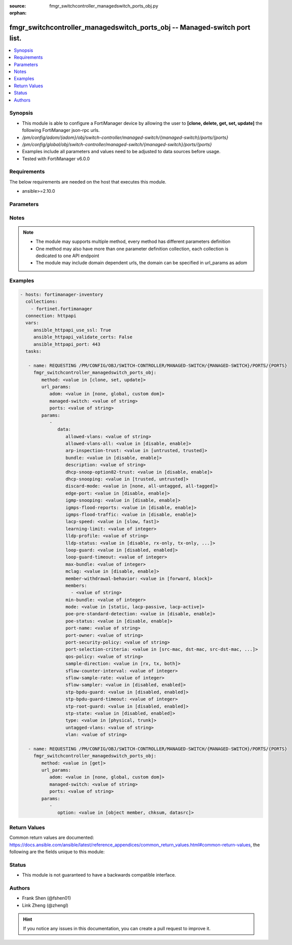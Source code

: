 :source: fmgr_switchcontroller_managedswitch_ports_obj.py

:orphan:

.. _fmgr_switchcontroller_managedswitch_ports_obj:

fmgr_switchcontroller_managedswitch_ports_obj -- Managed-switch port list.
++++++++++++++++++++++++++++++++++++++++++++++++++++++++++++++++++++++++++

.. versionadded:: 2.10

.. contents::
   :local:
   :depth: 1


Synopsis
--------

- This module is able to configure a FortiManager device by allowing the user to **[clone, delete, get, set, update]** the following FortiManager json-rpc urls.
- `/pm/config/adom/{adom}/obj/switch-controller/managed-switch/{managed-switch}/ports/{ports}`
- `/pm/config/global/obj/switch-controller/managed-switch/{managed-switch}/ports/{ports}`
- Examples include all parameters and values need to be adjusted to data sources before usage.
- Tested with FortiManager v6.0.0


Requirements
------------
The below requirements are needed on the host that executes this module.

- ansible>=2.10.0



Parameters
----------

.. raw:: html

 <ul>
 <li><span class="li-head">url_params</span> - parameters in url path <span class="li-normal">type: dict</span> <span class="li-required">required: true</span></li>
 <ul class="ul-self">
 <li><span class="li-head">adom</span> - the domain prefix <span class="li-normal">type: str</span> <span class="li-normal"> choices: none, global, custom dom</span></li>
 <li><span class="li-head">managed-switch</span> - the object name <span class="li-normal">type: str</span> </li>
 <li><span class="li-head">ports</span> - the object name <span class="li-normal">type: str</span> </li>
 </ul>
 <li><span class="li-head">parameters for method: [clone, set, update]</span> - Managed-switch port list.</li>
 <ul class="ul-self">
 <li><span class="li-head">data</span> - No description for the parameter <span class="li-normal">type: dict</span> <ul class="ul-self">
 <li><span class="li-head">allowed-vlans</span> - Configure switch port tagged vlans <span class="li-normal">type: str</span> </li>
 <li><span class="li-head">allowed-vlans-all</span> - Enable/disable all defined vlans on this port. <span class="li-normal">type: str</span>  <span class="li-normal">choices: [disable, enable]</span> </li>
 <li><span class="li-head">arp-inspection-trust</span> - Trusted or untrusted dynamic ARP inspection. <span class="li-normal">type: str</span>  <span class="li-normal">choices: [untrusted, trusted]</span> </li>
 <li><span class="li-head">bundle</span> - Enable/disable Link Aggregation Group (LAG) bundling for non-FortiLink interfaces. <span class="li-normal">type: str</span>  <span class="li-normal">choices: [disable, enable]</span> </li>
 <li><span class="li-head">description</span> - Description for port. <span class="li-normal">type: str</span> </li>
 <li><span class="li-head">dhcp-snoop-option82-trust</span> - Enable/disable allowance of DHCP with option-82 on untrusted interface. <span class="li-normal">type: str</span>  <span class="li-normal">choices: [disable, enable]</span> </li>
 <li><span class="li-head">dhcp-snooping</span> - Trusted or untrusted DHCP-snooping interface. <span class="li-normal">type: str</span>  <span class="li-normal">choices: [trusted, untrusted]</span> </li>
 <li><span class="li-head">discard-mode</span> - Configure discard mode for port. <span class="li-normal">type: str</span>  <span class="li-normal">choices: [none, all-untagged, all-tagged]</span> </li>
 <li><span class="li-head">edge-port</span> - Enable/disable this interface as an edge port, bridging connections between workstations and/or computers. <span class="li-normal">type: str</span>  <span class="li-normal">choices: [disable, enable]</span> </li>
 <li><span class="li-head">igmp-snooping</span> - Set IGMP snooping mode for the physical port interface. <span class="li-normal">type: str</span>  <span class="li-normal">choices: [disable, enable]</span> </li>
 <li><span class="li-head">igmps-flood-reports</span> - Enable/disable flooding of IGMP reports to this interface when igmp-snooping enabled. <span class="li-normal">type: str</span>  <span class="li-normal">choices: [disable, enable]</span> </li>
 <li><span class="li-head">igmps-flood-traffic</span> - Enable/disable flooding of IGMP snooping traffic to this interface. <span class="li-normal">type: str</span>  <span class="li-normal">choices: [disable, enable]</span> </li>
 <li><span class="li-head">lacp-speed</span> - end Link Aggregation Control Protocol (LACP) messages every 30 seconds (slow) or every second (fast). <span class="li-normal">type: str</span>  <span class="li-normal">choices: [slow, fast]</span> </li>
 <li><span class="li-head">learning-limit</span> - Limit the number of dynamic MAC addresses on this Port (1 - 128, 0 = no limit, default). <span class="li-normal">type: int</span> </li>
 <li><span class="li-head">lldp-profile</span> - LLDP port TLV profile. <span class="li-normal">type: str</span> </li>
 <li><span class="li-head">lldp-status</span> - LLDP transmit and receive status. <span class="li-normal">type: str</span>  <span class="li-normal">choices: [disable, rx-only, tx-only, tx-rx]</span> </li>
 <li><span class="li-head">loop-guard</span> - Enable/disable loop-guard on this interface, an STP optimization used to prevent network loops. <span class="li-normal">type: str</span>  <span class="li-normal">choices: [disabled, enabled]</span> </li>
 <li><span class="li-head">loop-guard-timeout</span> - Loop-guard timeout (0 - 120 min, default = 45). <span class="li-normal">type: int</span> </li>
 <li><span class="li-head">max-bundle</span> - Maximum size of LAG bundle (1 - 24, default = 24) <span class="li-normal">type: int</span> </li>
 <li><span class="li-head">mclag</span> - Enable/disable multi-chassis link aggregation (MCLAG). <span class="li-normal">type: str</span>  <span class="li-normal">choices: [disable, enable]</span> </li>
 <li><span class="li-head">member-withdrawal-behavior</span> - Port behavior after it withdraws because of loss of control packets. <span class="li-normal">type: str</span>  <span class="li-normal">choices: [forward, block]</span> </li>
 <li><span class="li-head">members</span> - No description for the parameter <span class="li-normal">type: array</span> <ul class="ul-self">
 <li><span class="li-head">{no-name}</span> - No description for the parameter <span class="li-normal">type: str</span> </li>
 </ul>
 <li><span class="li-head">min-bundle</span> - Minimum size of LAG bundle (1 - 24, default = 1) <span class="li-normal">type: int</span> </li>
 <li><span class="li-head">mode</span> - LACP mode: ignore and do not send control messages, or negotiate 802. <span class="li-normal">type: str</span>  <span class="li-normal">choices: [static, lacp-passive, lacp-active]</span> </li>
 <li><span class="li-head">poe-pre-standard-detection</span> - Enable/disable PoE pre-standard detection. <span class="li-normal">type: str</span>  <span class="li-normal">choices: [disable, enable]</span> </li>
 <li><span class="li-head">poe-status</span> - Enable/disable PoE status. <span class="li-normal">type: str</span>  <span class="li-normal">choices: [disable, enable]</span> </li>
 <li><span class="li-head">port-name</span> - Switch port name. <span class="li-normal">type: str</span> </li>
 <li><span class="li-head">port-owner</span> - Switch port name. <span class="li-normal">type: str</span> </li>
 <li><span class="li-head">port-security-policy</span> - Switch controller authentication policy to apply to this managed switch from available options. <span class="li-normal">type: str</span> </li>
 <li><span class="li-head">port-selection-criteria</span> - Algorithm for aggregate port selection. <span class="li-normal">type: str</span>  <span class="li-normal">choices: [src-mac, dst-mac, src-dst-mac, src-ip, dst-ip, src-dst-ip]</span> </li>
 <li><span class="li-head">qos-policy</span> - Switch controller QoS policy from available options. <span class="li-normal">type: str</span> </li>
 <li><span class="li-head">sample-direction</span> - sFlow sample direction. <span class="li-normal">type: str</span>  <span class="li-normal">choices: [rx, tx, both]</span> </li>
 <li><span class="li-head">sflow-counter-interval</span> - sFlow sampler counter polling interval (1 - 255 sec). <span class="li-normal">type: int</span> </li>
 <li><span class="li-head">sflow-sample-rate</span> - sFlow sampler sample rate (0 - 99999 p/sec). <span class="li-normal">type: int</span> </li>
 <li><span class="li-head">sflow-sampler</span> - Enable/disable sFlow protocol on this interface. <span class="li-normal">type: str</span>  <span class="li-normal">choices: [disabled, enabled]</span> </li>
 <li><span class="li-head">stp-bpdu-guard</span> - Enable/disable STP BPDU guard on this interface. <span class="li-normal">type: str</span>  <span class="li-normal">choices: [disabled, enabled]</span> </li>
 <li><span class="li-head">stp-bpdu-guard-timeout</span> - BPDU Guard disabling protection (0 - 120 min). <span class="li-normal">type: int</span> </li>
 <li><span class="li-head">stp-root-guard</span> - Enable/disable STP root guard on this interface. <span class="li-normal">type: str</span>  <span class="li-normal">choices: [disabled, enabled]</span> </li>
 <li><span class="li-head">stp-state</span> - Enable/disable Spanning Tree Protocol (STP) on this interface. <span class="li-normal">type: str</span>  <span class="li-normal">choices: [disabled, enabled]</span> </li>
 <li><span class="li-head">type</span> - Interface type: physical or trunk port. <span class="li-normal">type: str</span>  <span class="li-normal">choices: [physical, trunk]</span> </li>
 <li><span class="li-head">untagged-vlans</span> - Configure switch port untagged vlans <span class="li-normal">type: str</span> </li>
 <li><span class="li-head">vlan</span> - Assign switch ports to a VLAN. <span class="li-normal">type: str</span> </li>
 </ul>
 </ul>
 <li><span class="li-head">parameters for method: [delete]</span> - Managed-switch port list.</li>
 <ul class="ul-self">
 </ul>
 <li><span class="li-head">parameters for method: [get]</span> - Managed-switch port list.</li>
 <ul class="ul-self">
 <li><span class="li-head">option</span> - Set fetch option for the request. <span class="li-normal">type: str</span>  <span class="li-normal">choices: [object member, chksum, datasrc]</span> </li>
 </ul>
 </ul>






Notes
-----
.. note::

   - The module may supports multiple method, every method has different parameters definition

   - One method may also have more than one parameter definition collection, each collection is dedicated to one API endpoint

   - The module may include domain dependent urls, the domain can be specified in url_params as adom

Examples
--------

.. code-block:: yaml+jinja

 - hosts: fortimanager-inventory
   collections:
     - fortinet.fortimanager
   connection: httpapi
   vars:
      ansible_httpapi_use_ssl: True
      ansible_httpapi_validate_certs: False
      ansible_httpapi_port: 443
   tasks:

    - name: REQUESTING /PM/CONFIG/OBJ/SWITCH-CONTROLLER/MANAGED-SWITCH/{MANAGED-SWITCH}/PORTS/{PORTS}
      fmgr_switchcontroller_managedswitch_ports_obj:
         method: <value in [clone, set, update]>
         url_params:
            adom: <value in [none, global, custom dom]>
            managed-switch: <value of string>
            ports: <value of string>
         params:
            -
               data:
                  allowed-vlans: <value of string>
                  allowed-vlans-all: <value in [disable, enable]>
                  arp-inspection-trust: <value in [untrusted, trusted]>
                  bundle: <value in [disable, enable]>
                  description: <value of string>
                  dhcp-snoop-option82-trust: <value in [disable, enable]>
                  dhcp-snooping: <value in [trusted, untrusted]>
                  discard-mode: <value in [none, all-untagged, all-tagged]>
                  edge-port: <value in [disable, enable]>
                  igmp-snooping: <value in [disable, enable]>
                  igmps-flood-reports: <value in [disable, enable]>
                  igmps-flood-traffic: <value in [disable, enable]>
                  lacp-speed: <value in [slow, fast]>
                  learning-limit: <value of integer>
                  lldp-profile: <value of string>
                  lldp-status: <value in [disable, rx-only, tx-only, ...]>
                  loop-guard: <value in [disabled, enabled]>
                  loop-guard-timeout: <value of integer>
                  max-bundle: <value of integer>
                  mclag: <value in [disable, enable]>
                  member-withdrawal-behavior: <value in [forward, block]>
                  members:
                    - <value of string>
                  min-bundle: <value of integer>
                  mode: <value in [static, lacp-passive, lacp-active]>
                  poe-pre-standard-detection: <value in [disable, enable]>
                  poe-status: <value in [disable, enable]>
                  port-name: <value of string>
                  port-owner: <value of string>
                  port-security-policy: <value of string>
                  port-selection-criteria: <value in [src-mac, dst-mac, src-dst-mac, ...]>
                  qos-policy: <value of string>
                  sample-direction: <value in [rx, tx, both]>
                  sflow-counter-interval: <value of integer>
                  sflow-sample-rate: <value of integer>
                  sflow-sampler: <value in [disabled, enabled]>
                  stp-bpdu-guard: <value in [disabled, enabled]>
                  stp-bpdu-guard-timeout: <value of integer>
                  stp-root-guard: <value in [disabled, enabled]>
                  stp-state: <value in [disabled, enabled]>
                  type: <value in [physical, trunk]>
                  untagged-vlans: <value of string>
                  vlan: <value of string>

    - name: REQUESTING /PM/CONFIG/OBJ/SWITCH-CONTROLLER/MANAGED-SWITCH/{MANAGED-SWITCH}/PORTS/{PORTS}
      fmgr_switchcontroller_managedswitch_ports_obj:
         method: <value in [get]>
         url_params:
            adom: <value in [none, global, custom dom]>
            managed-switch: <value of string>
            ports: <value of string>
         params:
            -
               option: <value in [object member, chksum, datasrc]>



Return Values
-------------


Common return values are documented: https://docs.ansible.com/ansible/latest/reference_appendices/common_return_values.html#common-return-values, the following are the fields unique to this module:


.. raw:: html

 <ul>
 <li><span class="li-return"> return values for method: [clone, delete, set, update]</span> </li>
 <ul class="ul-self">
 <li><span class="li-return">status</span>
 - No description for the parameter <span class="li-normal">type: dict</span> <ul class="ul-self">
 <li> <span class="li-return"> code </span> - No description for the parameter <span class="li-normal">type: int</span>  </li>
 <li> <span class="li-return"> message </span> - No description for the parameter <span class="li-normal">type: str</span>  </li>
 </ul>
 <li><span class="li-return">url</span>
 - No description for the parameter <span class="li-normal">type: str</span>  <span class="li-normal">example: /pm/config/adom/{adom}/obj/switch-controller/managed-switch/{managed-switch}/ports/{ports}</span>  </li>
 </ul>
 <li><span class="li-return"> return values for method: [get]</span> </li>
 <ul class="ul-self">
 <li><span class="li-return">data</span>
 - No description for the parameter <span class="li-normal">type: dict</span> <ul class="ul-self">
 <li> <span class="li-return"> allowed-vlans </span> - Configure switch port tagged vlans <span class="li-normal">type: str</span>  </li>
 <li> <span class="li-return"> allowed-vlans-all </span> - Enable/disable all defined vlans on this port. <span class="li-normal">type: str</span>  </li>
 <li> <span class="li-return"> arp-inspection-trust </span> - Trusted or untrusted dynamic ARP inspection. <span class="li-normal">type: str</span>  </li>
 <li> <span class="li-return"> bundle </span> - Enable/disable Link Aggregation Group (LAG) bundling for non-FortiLink interfaces. <span class="li-normal">type: str</span>  </li>
 <li> <span class="li-return"> description </span> - Description for port. <span class="li-normal">type: str</span>  </li>
 <li> <span class="li-return"> dhcp-snoop-option82-trust </span> - Enable/disable allowance of DHCP with option-82 on untrusted interface. <span class="li-normal">type: str</span>  </li>
 <li> <span class="li-return"> dhcp-snooping </span> - Trusted or untrusted DHCP-snooping interface. <span class="li-normal">type: str</span>  </li>
 <li> <span class="li-return"> discard-mode </span> - Configure discard mode for port. <span class="li-normal">type: str</span>  </li>
 <li> <span class="li-return"> edge-port </span> - Enable/disable this interface as an edge port, bridging connections between workstations and/or computers. <span class="li-normal">type: str</span>  </li>
 <li> <span class="li-return"> igmp-snooping </span> - Set IGMP snooping mode for the physical port interface. <span class="li-normal">type: str</span>  </li>
 <li> <span class="li-return"> igmps-flood-reports </span> - Enable/disable flooding of IGMP reports to this interface when igmp-snooping enabled. <span class="li-normal">type: str</span>  </li>
 <li> <span class="li-return"> igmps-flood-traffic </span> - Enable/disable flooding of IGMP snooping traffic to this interface. <span class="li-normal">type: str</span>  </li>
 <li> <span class="li-return"> lacp-speed </span> - end Link Aggregation Control Protocol (LACP) messages every 30 seconds (slow) or every second (fast). <span class="li-normal">type: str</span>  </li>
 <li> <span class="li-return"> learning-limit </span> - Limit the number of dynamic MAC addresses on this Port (1 - 128, 0 = no limit, default). <span class="li-normal">type: int</span>  </li>
 <li> <span class="li-return"> lldp-profile </span> - LLDP port TLV profile. <span class="li-normal">type: str</span>  </li>
 <li> <span class="li-return"> lldp-status </span> - LLDP transmit and receive status. <span class="li-normal">type: str</span>  </li>
 <li> <span class="li-return"> loop-guard </span> - Enable/disable loop-guard on this interface, an STP optimization used to prevent network loops. <span class="li-normal">type: str</span>  </li>
 <li> <span class="li-return"> loop-guard-timeout </span> - Loop-guard timeout (0 - 120 min, default = 45). <span class="li-normal">type: int</span>  </li>
 <li> <span class="li-return"> max-bundle </span> - Maximum size of LAG bundle (1 - 24, default = 24) <span class="li-normal">type: int</span>  </li>
 <li> <span class="li-return"> mclag </span> - Enable/disable multi-chassis link aggregation (MCLAG). <span class="li-normal">type: str</span>  </li>
 <li> <span class="li-return"> member-withdrawal-behavior </span> - Port behavior after it withdraws because of loss of control packets. <span class="li-normal">type: str</span>  </li>
 <li> <span class="li-return"> members </span> - No description for the parameter <span class="li-normal">type: array</span> <ul class="ul-self">
 <li><span class="li-return">{no-name}</span> - No description for the parameter <span class="li-normal">type: str</span>  </li>
 </ul>
 <li> <span class="li-return"> min-bundle </span> - Minimum size of LAG bundle (1 - 24, default = 1) <span class="li-normal">type: int</span>  </li>
 <li> <span class="li-return"> mode </span> - LACP mode: ignore and do not send control messages, or negotiate 802. <span class="li-normal">type: str</span>  </li>
 <li> <span class="li-return"> poe-pre-standard-detection </span> - Enable/disable PoE pre-standard detection. <span class="li-normal">type: str</span>  </li>
 <li> <span class="li-return"> poe-status </span> - Enable/disable PoE status. <span class="li-normal">type: str</span>  </li>
 <li> <span class="li-return"> port-name </span> - Switch port name. <span class="li-normal">type: str</span>  </li>
 <li> <span class="li-return"> port-owner </span> - Switch port name. <span class="li-normal">type: str</span>  </li>
 <li> <span class="li-return"> port-security-policy </span> - Switch controller authentication policy to apply to this managed switch from available options. <span class="li-normal">type: str</span>  </li>
 <li> <span class="li-return"> port-selection-criteria </span> - Algorithm for aggregate port selection. <span class="li-normal">type: str</span>  </li>
 <li> <span class="li-return"> qos-policy </span> - Switch controller QoS policy from available options. <span class="li-normal">type: str</span>  </li>
 <li> <span class="li-return"> sample-direction </span> - sFlow sample direction. <span class="li-normal">type: str</span>  </li>
 <li> <span class="li-return"> sflow-counter-interval </span> - sFlow sampler counter polling interval (1 - 255 sec). <span class="li-normal">type: int</span>  </li>
 <li> <span class="li-return"> sflow-sample-rate </span> - sFlow sampler sample rate (0 - 99999 p/sec). <span class="li-normal">type: int</span>  </li>
 <li> <span class="li-return"> sflow-sampler </span> - Enable/disable sFlow protocol on this interface. <span class="li-normal">type: str</span>  </li>
 <li> <span class="li-return"> stp-bpdu-guard </span> - Enable/disable STP BPDU guard on this interface. <span class="li-normal">type: str</span>  </li>
 <li> <span class="li-return"> stp-bpdu-guard-timeout </span> - BPDU Guard disabling protection (0 - 120 min). <span class="li-normal">type: int</span>  </li>
 <li> <span class="li-return"> stp-root-guard </span> - Enable/disable STP root guard on this interface. <span class="li-normal">type: str</span>  </li>
 <li> <span class="li-return"> stp-state </span> - Enable/disable Spanning Tree Protocol (STP) on this interface. <span class="li-normal">type: str</span>  </li>
 <li> <span class="li-return"> type </span> - Interface type: physical or trunk port. <span class="li-normal">type: str</span>  </li>
 <li> <span class="li-return"> untagged-vlans </span> - Configure switch port untagged vlans <span class="li-normal">type: str</span>  </li>
 <li> <span class="li-return"> vlan </span> - Assign switch ports to a VLAN. <span class="li-normal">type: str</span>  </li>
 </ul>
 <li><span class="li-return">status</span>
 - No description for the parameter <span class="li-normal">type: dict</span> <ul class="ul-self">
 <li> <span class="li-return"> code </span> - No description for the parameter <span class="li-normal">type: int</span>  </li>
 <li> <span class="li-return"> message </span> - No description for the parameter <span class="li-normal">type: str</span>  </li>
 </ul>
 <li><span class="li-return">url</span>
 - No description for the parameter <span class="li-normal">type: str</span>  <span class="li-normal">example: /pm/config/adom/{adom}/obj/switch-controller/managed-switch/{managed-switch}/ports/{ports}</span>  </li>
 </ul>
 </ul>





Status
------

- This module is not guaranteed to have a backwards compatible interface.


Authors
-------

- Frank Shen (@fshen01)
- Link Zheng (@zhengl)


.. hint::

    If you notice any issues in this documentation, you can create a pull request to improve it.



